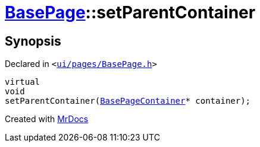 [#BasePage-setParentContainer]
= xref:BasePage.adoc[BasePage]::setParentContainer
:relfileprefix: ../
:mrdocs:


== Synopsis

Declared in `&lt;https://github.com/PrismLauncher/PrismLauncher/blob/develop/launcher/ui/pages/BasePage.h#L67[ui&sol;pages&sol;BasePage&period;h]&gt;`

[source,cpp,subs="verbatim,replacements,macros,-callouts"]
----
virtual
void
setParentContainer(xref:BasePageContainer.adoc[BasePageContainer]* container);
----



[.small]#Created with https://www.mrdocs.com[MrDocs]#

